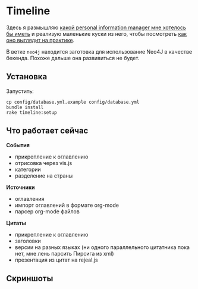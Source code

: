 * Timeline

  Здесь я размышляю [[https://github.com/teksisto/timeline/blob/master/doc/adafasdf.md][какой personal information manager мне хотелось бы
  иметь]] и реализую маленькие куски из него, чтобы посмотреть [[https://github.com/teksisto/timeline/blob/master/doc/current/current.org][как оно
  выглядит на практике]].

  В ветке =neo4j= находится заготовка для использование Neo4J в
  качестве бекенда. Похоже дальше она развивиться не будет.

** Установка

   Запустить:

   : cp config/database.yml.example config/database.yml
   : bundle install
   : rake timeline:setup

** Что работает сейчас

   *События*
   - прикрепление к оглавлению
   - отрисовка через vis.js
   - категории
   - разделение на страны

   [[./images/timeline/timeline1.png]]
   [[./images/timeline/timeline2.png]]

   *Источники*
   - оглавления
   - импорт оглавлений в формате org-mode
   - парсер org-mode файлов

   [[./images/timeline/sources1.png]]
   [[./images/timeline/sources2.png]]

   *Цитаты*
   - прикрепление к оглавлению
   - заголовки
   - версии на разных языках (ни одного параллельного цитатника пока
     нет, мне лень парсить Пирсига из xml)
   - презентация из цитат на rejeal.js

** Скриншоты
